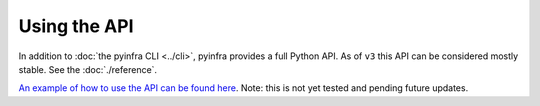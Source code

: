 Using the API
=============

In addition to :doc:`the pyinfra CLI <../cli>`, pyinfra provides a full Python API. As of ``v3`` this API can be considered mostly stable. See the :doc:`./reference`.

`An example of how to use the API can be found here <https://github.com/pyinfra-dev/pyinfra-examples/blob/main/.old/api_deploy.py>`_. Note: this is not yet tested and pending future updates.
